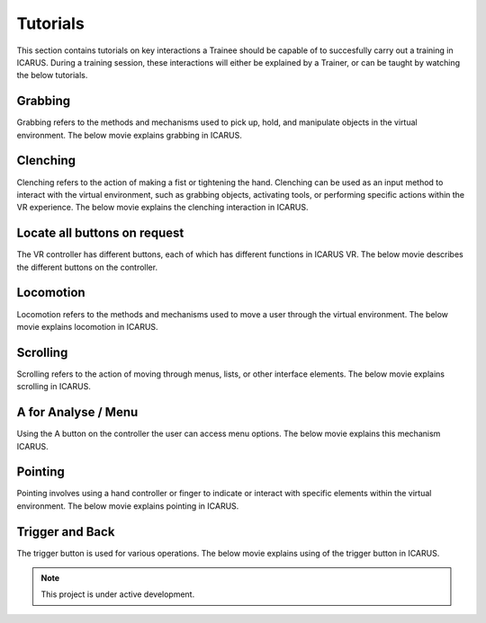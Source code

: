 .. _tutorials:

Tutorials
=========

.. autosummary::
   :toctree: generated

This section contains tutorials on key interactions a Trainee should be capable of to succesfully carry out a training in ICARUS. During a training session, these interactions will either be explained by a Trainer, or can be taught by watching the below tutorials.

Grabbing
--------

Grabbing refers to the methods and mechanisms used to pick up, hold, and manipulate objects in the virtual environment. The below movie explains grabbing in ICARUS.

.. 
  .. video:: movies/tutorial_grabbing.mp4
  :width: 800
  :alt: Grabbing interaction in ICARUS

.. raw:: html

  <iframe width="800" height="400" src="https://www.youtube.com/embed/D5GmuleCtUg?si=r91kx3BuA7Q9_F_U" title="YouTube video player" frameborder="0" allow="accelerometer; autoplay; clipboard-write; encrypted-media; gyroscope; picture-in-picture; web-share" referrerpolicy="strict-origin-when-cross-origin" allowfullscreen></iframe> 

Clenching
---------

Clenching refers to the action of making a fist or tightening the hand. Clenching can be used as an input method to interact with the virtual environment, such as grabbing objects, activating tools, or performing specific actions within the VR experience. The below movie explains the clenching interaction in ICARUS.

.. 
  .. video:: movies/tutorial_clenching.mp4
  :width: 800
  :alt: Grabbing interaction in ICARUS

.. raw:: html

  <iframe width="800" height="400" src="https://www.youtube.com/embed/D5GmuleCtUg?si=r91kx3BuA7Q9_F_U" title="YouTube video player" frameborder="0" allow="accelerometer; autoplay; clipboard-write; encrypted-media; gyroscope; picture-in-picture; web-share" referrerpolicy="strict-origin-when-cross-origin" allowfullscreen></iframe> 

Locate all buttons on request
-----------------------------

The VR controller has different buttons, each of which has different functions in ICARUS VR. The below movie describes the different buttons on the controller.

.. 
  .. video:: movies/tutorial_buttons.mp4
  :width: 800
  :alt: Grabbing interaction in ICARUS

.. raw:: html

  <iframe width="800" height="400" src="https://www.youtube.com/embed/D5GmuleCtUg?si=r91kx3BuA7Q9_F_U" title="YouTube video player" frameborder="0" allow="accelerometer; autoplay; clipboard-write; encrypted-media; gyroscope; picture-in-picture; web-share" referrerpolicy="strict-origin-when-cross-origin" allowfullscreen></iframe> 

Locomotion
----------

Locomotion refers to the methods and mechanisms used to move a user through the virtual environment. The below movie explains locomotion in ICARUS.

.. 
  .. video:: movies/tutorial_locomotion.mp4
  :width: 800
  :alt: Grabbing interaction in ICARUS

.. raw:: html

  <iframe width="800" height="400" src="https://www.youtube.com/embed/D5GmuleCtUg?si=r91kx3BuA7Q9_F_U" title="YouTube video player" frameborder="0" allow="accelerometer; autoplay; clipboard-write; encrypted-media; gyroscope; picture-in-picture; web-share" referrerpolicy="strict-origin-when-cross-origin" allowfullscreen></iframe> 


Scrolling
---------

Scrolling refers to the action of moving through menus, lists, or other interface elements. The below movie explains scrolling in ICARUS.

.. 
  .. video:: movies/tutorial_scrolling.mp4
  :width: 800
  :alt: Grabbing interaction in ICARUS

.. raw:: html

  <iframe width="800" height="400" src="https://www.youtube.com/embed/D5GmuleCtUg?si=r91kx3BuA7Q9_F_U" title="YouTube video player" frameborder="0" allow="accelerometer; autoplay; clipboard-write; encrypted-media; gyroscope; picture-in-picture; web-share" referrerpolicy="strict-origin-when-cross-origin" allowfullscreen></iframe> 

A for Analyse / Menu
--------------------

Using the A button on the controller the user can access menu options. The below movie explains this mechanism ICARUS.

.. 
  .. video:: movies/tutorial_a_menu.mp4
  :width: 800
  :alt: Grabbing interaction in ICARUS

.. raw:: html

  <iframe width="800" height="400" src="https://www.youtube.com/embed/D5GmuleCtUg?si=r91kx3BuA7Q9_F_U" title="YouTube video player" frameborder="0" allow="accelerometer; autoplay; clipboard-write; encrypted-media; gyroscope; picture-in-picture; web-share" referrerpolicy="strict-origin-when-cross-origin" allowfullscreen></iframe> 

Pointing
--------

Pointing involves using a hand controller or finger to indicate or interact with specific elements within the virtual environment. The below movie explains pointing in ICARUS.

.. 
  .. video:: movies/tutorial_pointing.mp4
  :width: 800
  :alt: Grabbing interaction in ICARUS

.. raw:: html

  <iframe width="800" height="400" src="https://www.youtube.com/embed/D5GmuleCtUg?si=r91kx3BuA7Q9_F_U" title="YouTube video player" frameborder="0" allow="accelerometer; autoplay; clipboard-write; encrypted-media; gyroscope; picture-in-picture; web-share" referrerpolicy="strict-origin-when-cross-origin" allowfullscreen></iframe> 

Trigger and Back
----------------

The trigger button is used for various operations. The below movie explains using of the trigger button in ICARUS.

.. 
  .. video:: movies/tutorial_trigger.mp4
  :width: 800
  :alt: Grabbing interaction in ICARUS

.. raw:: html

  <iframe width="800" height="400" src="https://www.youtube.com/embed/D5GmuleCtUg?si=r91kx3BuA7Q9_F_U" title="YouTube video player" frameborder="0" allow="accelerometer; autoplay; clipboard-write; encrypted-media; gyroscope; picture-in-picture; web-share" referrerpolicy="strict-origin-when-cross-origin" allowfullscreen></iframe> 

.. note::

   This project is under active development.
